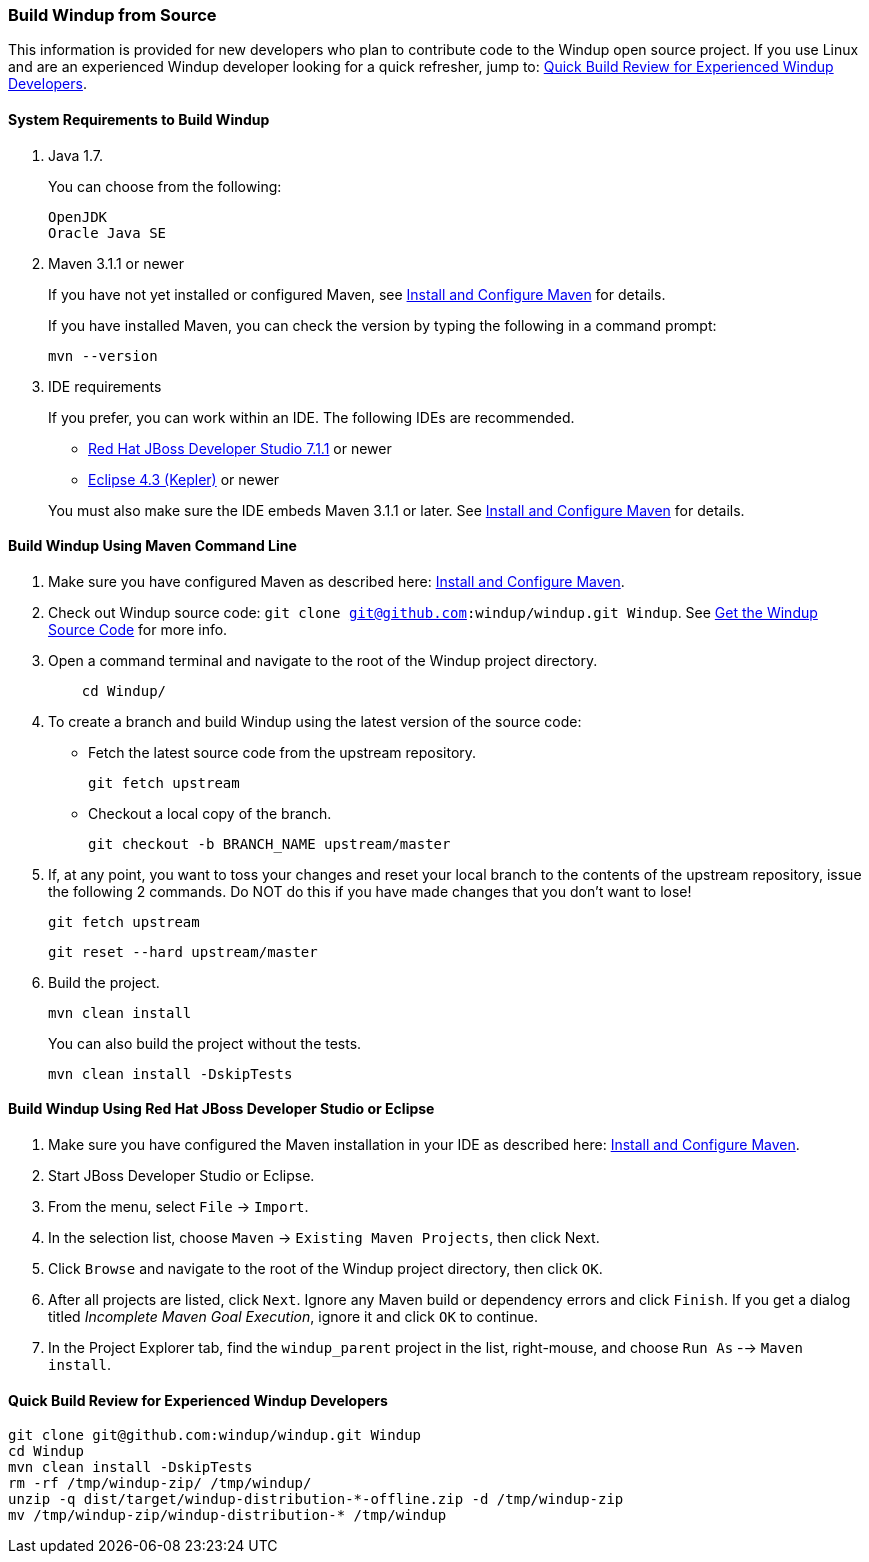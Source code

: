 [[Dev-Build-Windup-from-Source]]
=== Build Windup from Source

This information is provided for new developers who plan to contribute code
to the Windup open source project. If you use Linux and are an experienced Windup developer looking for a quick refresher, jump to: xref:quick-build-review-for-experienced-windup-developers[Quick Build Review for Experienced Windup Developers].

==== System Requirements to Build Windup

. Java 1.7.
+
You can choose from the following:
+
--------------
OpenJDK
Oracle Java SE
--------------
. Maven 3.1.1 or newer
+
If you have not yet installed or configured Maven, see
link:Install-and-Configure-Maven[Install and Configure Maven] for details.
+
If you have installed Maven, you can check the version by typing the
following in a command prompt:
+
--------------
mvn --version 
--------------
. IDE requirements
+
If you prefer, you can work within an IDE. The following IDEs are recommended.

* http://www.jboss.org/products/devstudio/download/[Red Hat JBoss
Developer Studio 7.1.1] or newer
* https://www.eclipse.org/downloads/[Eclipse 4.3 (Kepler)] or newer

+
You must also make sure the IDE embeds Maven 3.1.1 or later. See
link:Install-and-Configure-Maven[Install and Configure Maven] for details.


==== Build Windup Using Maven Command Line


. Make sure you have configured Maven as described here:
link:Install-and-Configure-Maven[Install and Configure Maven].
. Check out Windup source code: `git clone git@github.com:windup/windup.git Windup`. See link:Dev-Get-the-Windup-Source-Code[Get the Windup Source Code] for more info.
. Open a command terminal and navigate to the root of the Windup project directory.
+
--------------
    cd Windup/
--------------
. To create a branch and build Windup using the latest version of the source code:

*  Fetch the latest source code from the upstream repository.
+ 
---------
git fetch upstream 
---------
*  Checkout a local copy of the branch.
+
-----------------------------------------------
git checkout -b BRANCH_NAME upstream/master
-----------------------------------------------

. If, at any point, you want to toss your changes and reset your local branch to the contents of the upstream repository, issue the following 2 commands. Do NOT do this if you have made changes that you don't want to lose!
+
-----------------------------------------------
git fetch upstream
-----------------------------------------------
+ 
-----------------------------------------------
git reset --hard upstream/master
-----------------------------------------------
+ 

. Build the project.
+
-----------------
mvn clean install
-----------------

+
You can also build the project without the tests.
+
---------------------------------
mvn clean install -DskipTests
---------------------------------

==== Build Windup Using Red Hat JBoss Developer Studio or Eclipse

. Make sure you have configured the Maven installation in your IDE as
described here:
https://github.com/windup/windup/wiki/Install-and-Configure-Maven[Install
and Configure Maven].
. Start JBoss Developer Studio or Eclipse.
. From the menu, select `File` → `Import`.
. In the selection list, choose `Maven` → `Existing Maven Projects`,
then click Next.
. Click `Browse` and navigate to the root of the Windup
project directory, then click `OK`.
. After all projects are listed, click `Next`. Ignore any Maven build
or dependency errors and click `Finish`. If you get a dialog titled
_Incomplete Maven Goal Execution_, ignore it and click `OK` to continue.
. In the Project Explorer tab, find the `windup_parent` project in the
list, right-mouse, and choose `Run As` --> `Maven install`.

[[quick-build-review-for-experienced-windup-developers]]
==== Quick Build Review for Experienced Windup Developers

---------------
git clone git@github.com:windup/windup.git Windup
cd Windup
mvn clean install -DskipTests
rm -rf /tmp/windup-zip/ /tmp/windup/
unzip -q dist/target/windup-distribution-*-offline.zip -d /tmp/windup-zip
mv /tmp/windup-zip/windup-distribution-* /tmp/windup
---------------

